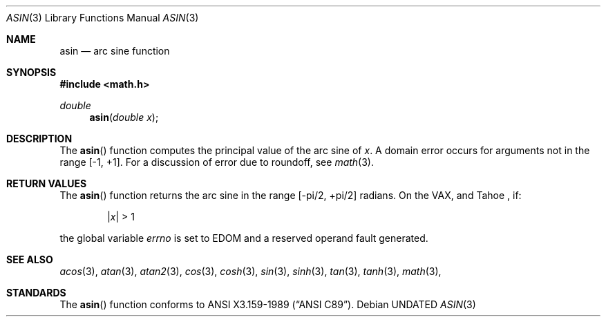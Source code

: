 .\" Copyright (c) 1991, 1993
.\"	The Regents of the University of California.  All rights reserved.
.\"
.\" %sccs.include.redist.man%
.\"
.\"     @(#)asin.3	8.1 (Berkeley) %G%
.\"
.Dd 
.Dt ASIN 3
.Os
.Sh NAME
.Nm asin
.Nd arc sine function
.Sh SYNOPSIS
.Fd #include <math.h>
.Ft double
.Fn asin "double  x"
.Sh DESCRIPTION
The
.Fn asin
function computes the principal value of the arc sine of
.Fa x .
A domain error occurs for arguments not in the range [-1, +1].
For a discussion of error due to roundoff, see
.Xr math 3 .
.Sh RETURN VALUES
The
.Fn asin
function returns the arc sine in the range
.Bk -words
.Bq -\*(Pi/2, +\*(Pi/2
.Ek
radians.
On the
.Tn VAX ,
and Tahoe ,
if:
.Bd -unfilled -offset indent
.Pf \&| Ns Ar x Ns \&| > 1
.Ed
.Pp
the
global variable
.Va errno
is set to
.Er EDOM
and
a reserved operand fault generated.
.Sh SEE ALSO
.Xr acos 3 ,
.Xr atan 3 ,
.Xr atan2 3 ,
.Xr cos 3 ,
.Xr cosh 3 ,
.Xr sin 3 ,
.Xr sinh 3 ,
.Xr tan 3 ,
.Xr tanh 3 ,
.Xr math 3 ,
.Sh STANDARDS
The
.Fn asin
function conforms to
.St -ansiC .
